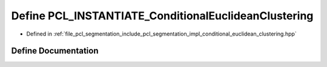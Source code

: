 .. _exhale_define_conditional__euclidean__clustering_8hpp_1a52deeed3f678a99f55b6d476befd01d3:

Define PCL_INSTANTIATE_ConditionalEuclideanClustering
=====================================================

- Defined in :ref:`file_pcl_segmentation_include_pcl_segmentation_impl_conditional_euclidean_clustering.hpp`


Define Documentation
--------------------


.. doxygendefine:: PCL_INSTANTIATE_ConditionalEuclideanClustering

